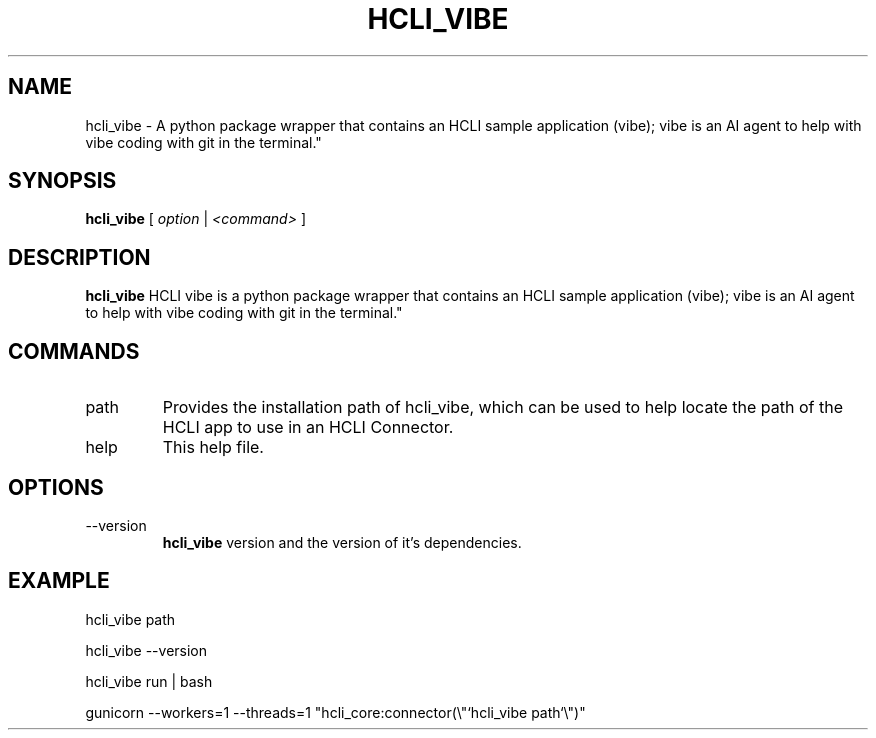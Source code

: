 .TH HCLI_VIBE 1 "MARCH 2025" Linux "User Manuals"
.SH NAME
hcli_vibe \- A python package wrapper that contains an HCLI sample application (vibe); vibe is an AI agent to help with vibe coding with git in the terminal."
.SH SYNOPSIS
.B hcli_vibe
[
.I option
|
.I <command>
]
.SH DESCRIPTION
.B hcli_vibe
HCLI vibe is a python package wrapper that contains an HCLI sample application (vibe); vibe is an AI agent to help with vibe coding with git in the terminal."
.SH COMMANDS
.IP "path"
Provides the installation path of hcli_vibe, which can be used to help locate the path of the HCLI app to use in an HCLI Connector.
.IP help
This help file.
.SH OPTIONS
.IP --version
.B hcli_vibe
version and the version of it's dependencies.
.SH EXAMPLE
hcli_vibe path

hcli_vibe --version

hcli_vibe run | bash

gunicorn --workers=1 --threads=1 "hcli_core:connector(\\"`hcli_vibe path`\\")"
